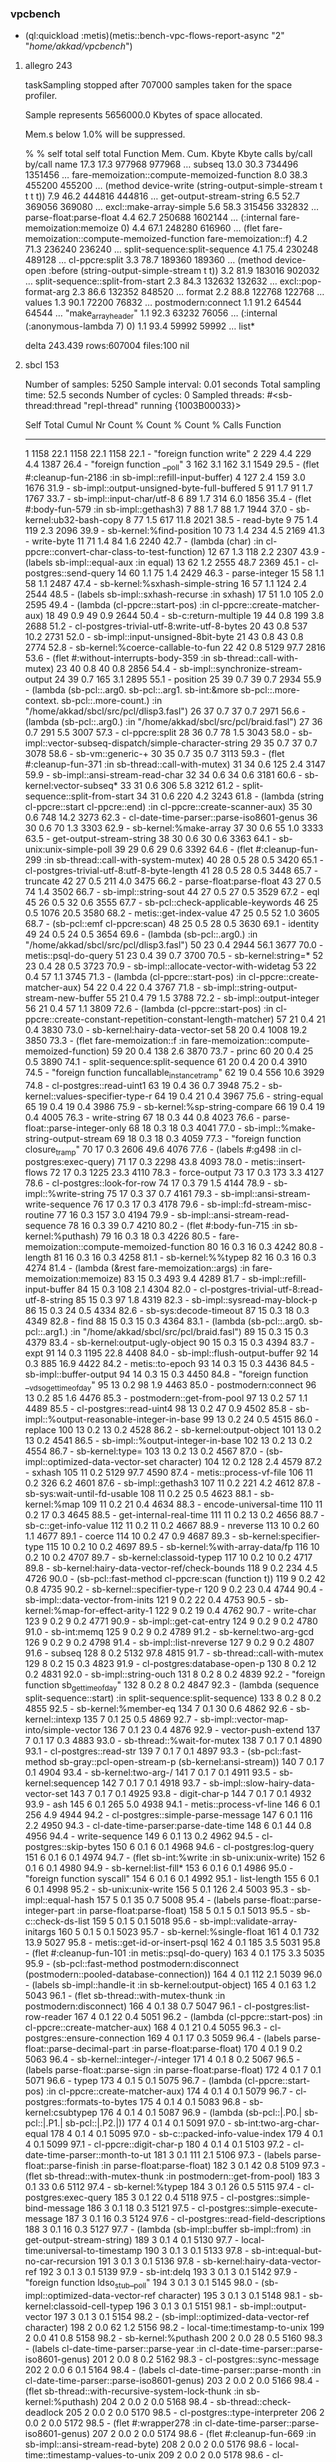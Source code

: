 *** vpcbench
-  (ql:quickload :metis)(metis::bench-vpc-flows-report-async "2" "/home/akkad/vpcbench/")
**** allegro 243
taskSampling stopped after 707000 samples taken for the space profiler.

Sample represents 5656000.0 Kbytes of space allocated.

Mem.s below 1.0% will be suppressed.

 %    %     self   total         self   total  Function
Mem. Cum.  Kbyte   Kbyte calls by/call by/call   name
17.3 17.3 977968  977968                       ... subseq
13.0 30.3 734496 1351456                       ... fare-memoization::compute-memoized-function
 8.0 38.3 455200  455200                       ... (method device-write (string-output-simple-stream t t t t))
 7.9 46.2 444816  444816                       ... get-output-stream-string
 6.5 52.7 369056  369080                       ... excl::make-array-simple
 5.6 58.3 315456  332832                       ... parse-float:parse-float
 4.4 62.7 250688 1602144                       ... (:internal fare-memoization:memoize 0)
 4.4 67.1 248280  616960                       ... (flet fare-memoization::compute-memoized-function fare-memoization::f)
 4.2 71.3 236240  236240                       ... split-sequence:split-sequence
 4.1 75.4 230248  489128                       ... cl-ppcre:split
 3.3 78.7 189360  189360                       ... (method device-open :before (string-output-simple-stream t t))
 3.2 81.9 183016  902032                       ... split-sequence::split-from-start
 2.3 84.3 132632  132632                       ... excl::pop-format-arg
 2.3 86.6 132352  848520                       ... format
 2.2 88.8 122768  122768                       ... values
 1.3 90.1  72200   76832                       ... postmodern:connect
 1.1 91.2  64544   64544                       ... "make_array_header"
 1.1 92.3  63232   76056                       ... (:internal (:anonymous-lambda 7) 0)
 1.1 93.4  59992   59992                       ... list*

delta 243.439 rows:607004 files:100
nil

**** sbcl 153

Number of samples:   5250
Sample interval:     0.01 seconds
Total sampling time: 52.5 seconds
Number of cycles:    0
Sampled threads:
 #<sb-thread:thread "repl-thread" running {1003B00033}>

           Self        Total        Cumul
  Nr  Count     %  Count     %  Count     %    Calls  Function
------------------------------------------------------------------------
   1   1158  22.1   1158  22.1   1158  22.1        -  "foreign function write"
   2    229   4.4    229   4.4   1387  26.4        -  "foreign function __poll"
   3    162   3.1    162   3.1   1549  29.5        -  (flet #:cleanup-fun-2186 :in sb-impl::refill-input-buffer)
   4    127   2.4    159   3.0   1676  31.9        -  sb-impl::output-unsigned-byte-full-buffered
   5     91   1.7     91   1.7   1767  33.7        -  sb-impl::input-char/utf-8
   6     89   1.7    314   6.0   1856  35.4        -  (flet #:body-fun-579 :in sb-impl::gethash3)
   7     88   1.7     88   1.7   1944  37.0        -  sb-kernel:ub32-bash-copy
   8     77   1.5    617  11.8   2021  38.5        -  read-byte
   9     75   1.4    119   2.3   2096  39.9        -  sb-kernel:%find-position
  10     73   1.4    234   4.5   2169  41.3        -  write-byte
  11     71   1.4     84   1.6   2240  42.7        -  (lambda (char) :in cl-ppcre::convert-char-class-to-test-function)
  12     67   1.3    118   2.2   2307  43.9        -  (labels sb-impl::equal-aux :in equal)
  13     62   1.2   2555  48.7   2369  45.1        -  cl-postgres::send-query
  14     60   1.1     75   1.4   2429  46.3        -  parse-integer
  15     58   1.1     58   1.1   2487  47.4        -  sb-kernel:%sxhash-simple-string
  16     57   1.1    124   2.4   2544  48.5        -  (labels sb-impl::sxhash-recurse :in sxhash)
  17     51   1.0    105   2.0   2595  49.4        -  (lambda (cl-ppcre::start-pos) :in cl-ppcre::create-matcher-aux)
  18     49   0.9     49   0.9   2644  50.4        -  sb-c:return-multiple
  19     44   0.8    199   3.8   2688  51.2        -  cl-postgres-trivial-utf-8:write-utf-8-bytes
  20     43   0.8    537  10.2   2731  52.0        -  sb-impl::input-unsigned-8bit-byte
  21     43   0.8     43   0.8   2774  52.8        -  sb-kernel:%coerce-callable-to-fun
  22     42   0.8   5129  97.7   2816  53.6        -  (flet #:without-interrupts-body-359 :in sb-thread::call-with-mutex)
  23     40   0.8     40   0.8   2856  54.4        -  sb-impl::synchronize-stream-output
  24     39   0.7    165   3.1   2895  55.1        -  position
  25     39   0.7     39   0.7   2934  55.9        -  (lambda (sb-pcl::.arg0. sb-pcl::.arg1. sb-int:&more sb-pcl::.more-context. sb-pcl::.more-count.) :in "/home/akkad/sbcl/src/pcl/dlisp3.fasl")
  26     37   0.7     37   0.7   2971  56.6        -  (lambda (sb-pcl::.arg0.) :in "/home/akkad/sbcl/src/pcl/braid.fasl")
  27     36   0.7    291   5.5   3007  57.3        -  cl-ppcre:split
  28     36   0.7     78   1.5   3043  58.0        -  sb-impl::vector-subseq-dispatch/simple-character-string
  29     35   0.7     37   0.7   3078  58.6        -  sb-vm::generic-+
  30     35   0.7     35   0.7   3113  59.3        -  (flet #:cleanup-fun-371 :in sb-thread::call-with-mutex)
  31     34   0.6    125   2.4   3147  59.9        -  sb-impl::ansi-stream-read-char
  32     34   0.6     34   0.6   3181  60.6        -  sb-kernel:vector-subseq*
  33     31   0.6    306   5.8   3212  61.2        -  split-sequence::split-from-start
  34     31   0.6    220   4.2   3243  61.8        -  (lambda (string cl-ppcre::start cl-ppcre::end) :in cl-ppcre::create-scanner-aux)
  35     30   0.6    748  14.2   3273  62.3        -  cl-date-time-parser::parse-iso8601-genus
  36     30   0.6     70   1.3   3303  62.9        -  sb-kernel:%make-array
  37     30   0.6     55   1.0   3333  63.5        -  get-output-stream-string
  38     30   0.6     30   0.6   3363  64.1        -  sb-unix:unix-simple-poll
  39     29   0.6     29   0.6   3392  64.6        -  (flet #:cleanup-fun-299 :in sb-thread::call-with-system-mutex)
  40     28   0.5     28   0.5   3420  65.1        -  cl-postgres-trivial-utf-8:utf-8-byte-length
  41     28   0.5     28   0.5   3448  65.7        -  truncate
  42     27   0.5    211   4.0   3475  66.2        -  parse-float:parse-float
  43     27   0.5     74   1.4   3502  66.7        -  sb-impl::string-sout
  44     27   0.5     27   0.5   3529  67.2        -  eql
  45     26   0.5     32   0.6   3555  67.7        -  sb-pcl::check-applicable-keywords
  46     25   0.5   1076  20.5   3580  68.2        -  metis::get-index-value
  47     25   0.5     52   1.0   3605  68.7        -  (sb-pcl::emf cl-ppcre:scan)
  48     25   0.5     28   0.5   3630  69.1        -  identity
  49     24   0.5     24   0.5   3654  69.6        -  (lambda (sb-pcl::.arg0.) :in "/home/akkad/sbcl/src/pcl/dlisp3.fasl")
  50     23   0.4   2944  56.1   3677  70.0        -  metis::psql-do-query
  51     23   0.4     39   0.7   3700  70.5        -  sb-kernel:string=*
  52     23   0.4     28   0.5   3723  70.9        -  sb-impl::allocate-vector-with-widetag
  53     22   0.4     57   1.1   3745  71.3        -  (lambda (cl-ppcre::start-pos) :in cl-ppcre::create-matcher-aux)
  54     22   0.4     22   0.4   3767  71.8        -  sb-impl::string-output-stream-new-buffer
  55     21   0.4     79   1.5   3788  72.2        -  sb-impl::output-integer
  56     21   0.4     57   1.1   3809  72.6        -  (lambda (cl-ppcre::start-pos) :in cl-ppcre::create-constant-repetition-constant-length-matcher)
  57     21   0.4     21   0.4   3830  73.0        -  sb-kernel:hairy-data-vector-set
  58     20   0.4   1008  19.2   3850  73.3        -  (flet fare-memoization::f :in fare-memoization::compute-memoized-function)
  59     20   0.4    138   2.6   3870  73.7        -  princ
  60     20   0.4     25   0.5   3890  74.1        -  split-sequence:split-sequence
  61     20   0.4     20   0.4   3910  74.5        -  "foreign function funcallable_instance_tramp"
  62     19   0.4    556  10.6   3929  74.8        -  cl-postgres::read-uint1
  63     19   0.4     36   0.7   3948  75.2        -  sb-kernel::values-specifier-type-r
  64     19   0.4     21   0.4   3967  75.6        -  string-equal
  65     19   0.4     19   0.4   3986  75.9        -  sb-kernel:%sp-string-compare
  66     19   0.4     19   0.4   4005  76.3        -  write-string
  67     18   0.3     44   0.8   4023  76.6        -  parse-float::parse-integer-only
  68     18   0.3     18   0.3   4041  77.0        -  sb-impl::%make-string-output-stream
  69     18   0.3     18   0.3   4059  77.3        -  "foreign function closure_tramp"
  70     17   0.3   2606  49.6   4076  77.6        -  (labels #:g498 :in cl-postgres:exec-query)
  71     17   0.3   2298  43.8   4093  78.0        -  metis::insert-flows
  72     17   0.3   1225  23.3   4110  78.3        -  force-output
  73     17   0.3    173   3.3   4127  78.6        -  cl-postgres::look-for-row
  74     17   0.3     79   1.5   4144  78.9        -  sb-impl::%write-string
  75     17   0.3     37   0.7   4161  79.3        -  sb-impl::ansi-stream-write-sequence
  76     17   0.3     17   0.3   4178  79.6        -  sb-impl::fd-stream-misc-routine
  77     16   0.3    157   3.0   4194  79.9        -  sb-impl::ansi-stream-read-sequence
  78     16   0.3     39   0.7   4210  80.2        -  (flet #:body-fun-715 :in sb-kernel:%puthash)
  79     16   0.3     18   0.3   4226  80.5        -  fare-memoization::compute-memoized-function
  80     16   0.3     16   0.3   4242  80.8        -  length
  81     16   0.3     16   0.3   4258  81.1        -  sb-kernel:%%typep
  82     16   0.3     16   0.3   4274  81.4        -  (lambda (&rest fare-memoization::args) :in fare-memoization:memoize)
  83     15   0.3    493   9.4   4289  81.7        -  sb-impl::refill-input-buffer
  84     15   0.3    108   2.1   4304  82.0        -  cl-postgres-trivial-utf-8:read-utf-8-string
  85     15   0.3     97   1.8   4319  82.3        -  sb-impl::sysread-may-block-p
  86     15   0.3     24   0.5   4334  82.6        -  sb-sys:decode-timeout
  87     15   0.3     18   0.3   4349  82.8        -  find
  88     15   0.3     15   0.3   4364  83.1        -  (lambda (sb-pcl::.arg0. sb-pcl::.arg1.) :in "/home/akkad/sbcl/src/pcl/braid.fasl")
  89     15   0.3     15   0.3   4379  83.4        -  sb-kernel:output-ugly-object
  90     15   0.3     15   0.3   4394  83.7        -  expt
  91     14   0.3   1195  22.8   4408  84.0        -  sb-impl::flush-output-buffer
  92     14   0.3    885  16.9   4422  84.2        -  metis::to-epoch
  93     14   0.3     15   0.3   4436  84.5        -  sb-impl::buffer-output
  94     14   0.3     15   0.3   4450  84.8        -  "foreign function __vdso_gettimeofday"
  95     13   0.2     98   1.9   4463  85.0        -  postmodern:connect
  96     13   0.2     85   1.6   4476  85.3        -  postmodern::get-from-pool
  97     13   0.2     57   1.1   4489  85.5        -  cl-postgres::read-uint4
  98     13   0.2     47   0.9   4502  85.8        -  sb-impl::%output-reasonable-integer-in-base
  99     13   0.2     24   0.5   4515  86.0        -  replace
 100     13   0.2     13   0.2   4528  86.2        -  sb-kernel:output-object
 101     13   0.2     13   0.2   4541  86.5        -  sb-impl::%output-integer-in-base
 102     13   0.2     13   0.2   4554  86.7        -  sb-kernel:type=
 103     13   0.2     13   0.2   4567  87.0        -  (sb-impl::optimized-data-vector-set character)
 104     12   0.2    128   2.4   4579  87.2        -  sxhash
 105     11   0.2   5129  97.7   4590  87.4        -  metis::process-vf-file
 106     11   0.2    326   6.2   4601  87.6        -  sb-impl::gethash3
 107     11   0.2    221   4.2   4612  87.8        -  sb-sys:wait-until-fd-usable
 108     11   0.2     25   0.5   4623  88.1        -  sb-kernel:%map
 109     11   0.2     21   0.4   4634  88.3        -  encode-universal-time
 110     11   0.2     17   0.3   4645  88.5        -  get-internal-real-time
 111     11   0.2     13   0.2   4656  88.7        -  sb-c::get-info-value
 112     11   0.2     11   0.2   4667  88.9        -  nreverse
 113     10   0.2     60   1.1   4677  89.1        -  coerce
 114     10   0.2     47   0.9   4687  89.3        -  sb-kernel:specifier-type
 115     10   0.2     10   0.2   4697  89.5        -  sb-kernel:%with-array-data/fp
 116     10   0.2     10   0.2   4707  89.7        -  sb-kernel:classoid-typep
 117     10   0.2     10   0.2   4717  89.8        -  sb-kernel:hairy-data-vector-ref/check-bounds
 118      9   0.2    234   4.5   4726  90.0        -  (sb-pcl::fast-method cl-ppcre:scan (function t))
 119      9   0.2     42   0.8   4735  90.2        -  sb-kernel::specifier-type-r
 120      9   0.2     23   0.4   4744  90.4        -  sb-impl::data-vector-from-inits
 121      9   0.2     22   0.4   4753  90.5        -  sb-kernel:%map-for-effect-arity-1
 122      9   0.2     19   0.4   4762  90.7        -  write-char
 123      9   0.2      9   0.2   4771  90.9        -  sb-impl::get-cat-entry
 124      9   0.2      9   0.2   4780  91.0        -  sb-int:memq
 125      9   0.2      9   0.2   4789  91.2        -  sb-kernel:two-arg-gcd
 126      9   0.2      9   0.2   4798  91.4        -  sb-impl::list-nreverse
 127      9   0.2      9   0.2   4807  91.6        -  subseq
 128      8   0.2   5132  97.8   4815  91.7        -  sb-thread::call-with-mutex
 129      8   0.2     15   0.3   4823  91.9        -  cl-postgres:database-open-p
 130      8   0.2     12   0.2   4831  92.0        -  sb-impl::string-ouch
 131      8   0.2      8   0.2   4839  92.2        -  "foreign function sb_gettimeofday"
 132      8   0.2      8   0.2   4847  92.3        -  (lambda (sequence split-sequence::start) :in split-sequence:split-sequence)
 133      8   0.2      8   0.2   4855  92.5        -  sb-kernel:%member-eq
 134      7   0.1     30   0.6   4862  92.6        -  sb-kernel::intexp
 135      7   0.1     25   0.5   4869  92.7        -  sb-impl::vector-map-into/simple-vector
 136      7   0.1     23   0.4   4876  92.9        -  vector-push-extend
 137      7   0.1     17   0.3   4883  93.0        -  sb-thread::%wait-for-mutex
 138      7   0.1      7   0.1   4890  93.1        -  cl-postgres::read-str
 139      7   0.1      7   0.1   4897  93.3        -  (sb-pcl::fast-method sb-gray::pcl-open-stream-p (sb-kernel:ansi-stream))
 140      7   0.1      7   0.1   4904  93.4        -  sb-kernel:two-arg-/
 141      7   0.1      7   0.1   4911  93.5        -  sb-kernel:sequencep
 142      7   0.1      7   0.1   4918  93.7        -  sb-impl::slow-hairy-data-vector-set
 143      7   0.1      7   0.1   4925  93.8        -  digit-char-p
 144      7   0.1      7   0.1   4932  93.9        -  ash
 145      6   0.1    265   5.0   4938  94.1        -  metis::process-vf-line
 146      6   0.1    256   4.9   4944  94.2        -  cl-postgres::simple-parse-message
 147      6   0.1    116   2.2   4950  94.3        -  cl-date-time-parser:parse-date-time
 148      6   0.1     44   0.8   4956  94.4        -  write-sequence
 149      6   0.1     13   0.2   4962  94.5        -  cl-postgres::skip-bytes
 150      6   0.1      6   0.1   4968  94.6        -  cl-postgres:log-query
 151      6   0.1      6   0.1   4974  94.7        -  (flet sb-int:%write :in sb-unix:unix-write)
 152      6   0.1      6   0.1   4980  94.9        -  sb-kernel:list-fill*
 153      6   0.1      6   0.1   4986  95.0        -  "foreign function syscall"
 154      6   0.1      6   0.1   4992  95.1        -  list-length
 155      6   0.1      6   0.1   4998  95.2        -  sb-unix:unix-write
 156      5   0.1    126   2.4   5003  95.3        -  sb-impl::equal-hash
 157      5   0.1     35   0.7   5008  95.4        -  (labels parse-float::parse-integer-part :in parse-float:parse-float)
 158      5   0.1      5   0.1   5013  95.5        -  sb-c::check-ds-list
 159      5   0.1      5   0.1   5018  95.6        -  sb-impl::validate-array-initargs
 160      5   0.1      5   0.1   5023  95.7        -  sb-kernel:%single-float
 161      4   0.1    732  13.9   5027  95.8        -  metis::get-id-or-insert-psql
 162      4   0.1    185   3.5   5031  95.8        -  (flet #:cleanup-fun-101 :in metis::psql-do-query)
 163      4   0.1    175   3.3   5035  95.9        -  (sb-pcl::fast-method postmodern:disconnect (postmodern::pooled-database-connection))
 164      4   0.1    112   2.1   5039  96.0        -  (labels sb-impl::handle-it :in sb-kernel:output-object)
 165      4   0.1     63   1.2   5043  96.1        -  (flet sb-thread::with-mutex-thunk :in postmodern:disconnect)
 166      4   0.1     38   0.7   5047  96.1        -  cl-postgres:list-row-reader
 167      4   0.1     22   0.4   5051  96.2        -  (lambda (cl-ppcre::start-pos) :in cl-ppcre::create-matcher-aux)
 168      4   0.1     21   0.4   5055  96.3        -  cl-postgres::ensure-connection
 169      4   0.1     17   0.3   5059  96.4        -  (labels parse-float::parse-decimal-part :in parse-float:parse-float)
 170      4   0.1      9   0.2   5063  96.4        -  sb-kernel::integer-/-integer
 171      4   0.1      8   0.2   5067  96.5        -  (labels parse-float::parse-sign :in parse-float:parse-float)
 172      4   0.1      7   0.1   5071  96.6        -  typep
 173      4   0.1      5   0.1   5075  96.7        -  (lambda (cl-ppcre::start-pos) :in cl-ppcre::create-matcher-aux)
 174      4   0.1      4   0.1   5079  96.7        -  cl-postgres::formats-to-bytes
 175      4   0.1      4   0.1   5083  96.8        -  sb-kernel:csubtypep
 176      4   0.1      4   0.1   5087  96.9        -  (lambda (sb-pcl::|.P0.| sb-pcl::|.P1.| sb-pcl::|.P2.|))
 177      4   0.1      4   0.1   5091  97.0        -  sb-int:two-arg-char-equal
 178      4   0.1      4   0.1   5095  97.0        -  sb-c::packed-info-value-index
 179      4   0.1      4   0.1   5099  97.1        -  cl-ppcre::digit-char-p
 180      4   0.1      4   0.1   5103  97.2        -  cl-date-time-parser::month-to-ut
 181      3   0.1    111   2.1   5106  97.3        -  (labels parse-float::parse-finish :in parse-float:parse-float)
 182      3   0.1     42   0.8   5109  97.3        -  (flet sb-thread::with-mutex-thunk :in postmodern::get-from-pool)
 183      3   0.1     33   0.6   5112  97.4        -  sb-kernel:%typep
 184      3   0.1     26   0.5   5115  97.4        -  cl-postgres:exec-query
 185      3   0.1     22   0.4   5118  97.5        -  cl-postgres::simple-bind-message
 186      3   0.1     18   0.3   5121  97.5        -  cl-postgres::simple-execute-message
 187      3   0.1     16   0.3   5124  97.6        -  cl-postgres::read-field-descriptions
 188      3   0.1     16   0.3   5127  97.7        -  (lambda (sb-impl::buffer sb-impl::from) :in get-output-stream-string)
 189      3   0.1      4   0.1   5130  97.7        -  local-time:universal-to-timestamp
 190      3   0.1      3   0.1   5133  97.8        -  sb-int:equal-but-no-car-recursion
 191      3   0.1      3   0.1   5136  97.8        -  sb-kernel:hairy-data-vector-ref
 192      3   0.1      3   0.1   5139  97.9        -  sb-int:delq
 193      3   0.1      3   0.1   5142  97.9        -  "foreign function ldso_stub__poll"
 194      3   0.1      3   0.1   5145  98.0        -  (sb-impl::optimized-data-vector-ref character)
 195      3   0.1      3   0.1   5148  98.1        -  sb-kernel:classoid-cell-typep
 196      3   0.1      3   0.1   5151  98.1        -  sb-impl::output-vector
 197      3   0.1      3   0.1   5154  98.2        -  (sb-impl::optimized-data-vector-ref character)
 198      2   0.0     62   1.2   5156  98.2        -  local-time:timestamp-to-unix
 199      2   0.0     41   0.8   5158  98.2        -  sb-kernel:%puthash
 200      2   0.0     28   0.5   5160  98.3        -  (labels cl-date-time-parser::parse-year :in cl-date-time-parser::parse-iso8601-genus)
 201      2   0.0      8   0.2   5162  98.3        -  cl-postgres::sync-message
 202      2   0.0      6   0.1   5164  98.4        -  (labels cl-date-time-parser::parse-month :in cl-date-time-parser::parse-iso8601-genus)
 203      2   0.0      2   0.0   5166  98.4        -  (flet sb-thread::with-recursive-system-lock-thunk :in sb-kernel:%puthash)
 204      2   0.0      2   0.0   5168  98.4        -  sb-thread::check-deadlock
 205      2   0.0      2   0.0   5170  98.5        -  cl-postgres::type-interpreter
 206      2   0.0      2   0.0   5172  98.5        -  (flet #:wrapper278 :in cl-date-time-parser::parse-iso8601-genus)
 207      2   0.0      2   0.0   5174  98.6        -  (flet #:cleanup-fun-669 :in sb-impl::ansi-stream-read-byte)
 208      2   0.0      2   0.0   5176  98.6        -  local-time::timestamp-values-to-unix
 209      2   0.0      2   0.0   5178  98.6        -  cl-postgres::read-uint2
 210      2   0.0      2   0.0   5180  98.7        -  cl-date-time-parser::year-to-ut
 211      2   0.0      2   0.0   5182  98.7        -  (labels sb-impl::print-it :in sb-kernel:output-object)
 212      2   0.0      2   0.0   5184  98.7        -  "foreign function futex_wait"
 213      1   0.0     88   1.7   5185  98.8        -  (labels cl-date-time-parser::parse-extended-format :in cl-date-time-parser::parse-iso8601-genus)
 214      1   0.0     23   0.4   5186  98.8        -  (flet sb-impl::replace-all :in get-output-stream-string)
 215      1   0.0     10   0.2   5187  98.8        -  sb-impl::leap-years-before
 216      1   0.0      9   0.2   5188  98.8        -  cl-postgres::flush-message
 217      1   0.0      8   0.2   5189  98.8        -  (flet #:cleanup-fun-509 :in cl-postgres:exec-query)
 218      1   0.0      4   0.1   5190  98.9        -  (labels cl-date-time-parser::parse-days :in cl-date-time-parser::parse-iso8601-genus)
 219      1   0.0      1   0.0   5191  98.9        -  "foreign function open64"
 220      1   0.0      1   0.0   5192  98.9        -  sb-c::maybe-add-eql-var-lvar-constraint
 221      1   0.0      1   0.0   5193  98.9        -  sb-c::%processing-decls
 222      1   0.0      1   0.0   5194  98.9        -  (sb-c::vop-arg-typep)
 223      1   0.0      1   0.0   5195  99.0        -  sb-walker::with-augmented-environment-internal
 224      1   0.0      1   0.0   5196  99.0        -  sb-kernel:copy-ub8-to-system-area
 225      1   0.0      1   0.0   5197  99.0        -  cl-date-time-parser::leap-year-p
 226      1   0.0      1   0.0   5198  99.0        -  equal
 227      1   0.0      1   0.0   5199  99.0        -  "foreign function __xstat64"
 228      1   0.0      1   0.0   5200  99.0        -  (labels sb-impl::sxhash-number :in sxhash)
 229      1   0.0      1   0.0   5201  99.1        -  (flet #:cleanup-fun-450 :in sb-thread::call-with-recursive-system-lock/without-gcing)
 230      1   0.0      1   0.0   5202  99.1        -  list
 231      1   0.0      1   0.0   5203  99.1        -  sb-pcl::%make-standard-instance
 232      1   0.0      1   0.0   5204  99.1        -  (sb-impl::optimized-data-vector-ref t)
 233      1   0.0      1   0.0   5205  99.1        -  "foreign function ldso_stub__memcmp"
 234      1   0.0      1   0.0   5206  99.2        -  sb-impl::output-to-c-string/utf-8
 235      1   0.0      1   0.0   5207  99.2        -  (lambda (#:g232 #:g233) :in "/home/akkad/quicklisp/dists/quicklisp/software/postmodern-20160208-git/cl-postgres/interpret.lisp")
 236      1   0.0      1   0.0   5208  99.2        -  (flet #:cleanup-fun-3568 :in sb-impl::release-fd-stream-resources)
 237      1   0.0      1   0.0   5209  99.2        -  (lambda (sb-pcl::.arg0.) :in "/home/akkad/sbcl/src/pcl/braid.fasl")
 238      1   0.0      1   0.0   5210  99.2        -  sb-kernel:two-arg-*
 239      1   0.0      1   0.0   5211  99.3        -  (lambda (sb-pcl::|.P0.| sb-pcl::|.P1.| sb-pcl::|.P2.| sb-pcl::|.P3.|))
 240      1   0.0      1   0.0   5212  99.3        -  values
 241      1   0.0      1   0.0   5213  99.3        -  (labels #:g499 :in cl-postgres:exec-query)
 242      1   0.0      1   0.0   5214  99.3        -  metis::flatten
 243      1   0.0      1   0.0   5215  99.3        -  "foreign function __close"
 244      1   0.0      1   0.0   5216  99.4        -  valid-type-specifier-p
 245      1   0.0      1   0.0   5217  99.4        -  (flet sb-kernel::integer*ratio :in sb-kernel:two-arg-*)
 246      1   0.0      1   0.0   5218  99.4        -  "foreign function ldso_stub__write"
 247      0   0.0   5129  97.7   5218  99.4        -  pcall::execute-task
 248      0   0.0   5129  97.7   5218  99.4        -  pcall:join
 249      0   0.0   5129  97.7   5218  99.4        -  metis::vpc-flows-report-async
 250      0   0.0   5129  97.7   5218  99.4        -  metis::bench-vpc-flows-report-async
 251      0   0.0   5129  97.7   5218  99.4        -  sb-int:simple-eval-in-lexenv
 252      0   0.0   5129  97.7   5218  99.4        -  eval
 253      0   0.0   5129  97.7   5218  99.4        -  swank::eval-region
 254      0   0.0   5129  97.7   5218  99.4        -  (lambda nil :in swank-repl::repl-eval)
 255      0   0.0   5129  97.7   5218  99.4        -  swank-repl::track-package
 256      0   0.0   5129  97.7   5218  99.4        -  swank::call-with-retry-restart
 257      0   0.0   5129  97.7   5218  99.4        -  swank::call-with-buffer-syntax
 258      0   0.0   5129  97.7   5218  99.4        -  swank-repl::repl-eval
 259      0   0.0   5129  97.7   5218  99.4        -  swank:eval-for-emacs
 260      0   0.0   5129  97.7   5218  99.4        -  swank::process-requests
 261      0   0.0   5129  97.7   5218  99.4        -  (lambda nil :in swank::handle-requests)
 262      0   0.0   5129  97.7   5218  99.4        -  swank/sbcl::call-with-break-hook
 263      0   0.0   5129  97.7   5218  99.4        -  (flet swank/backend:call-with-debugger-hook :in "/home/akkad/quicklisp/dists/quicklisp/software/slime-v2.18/swank/sbcl.lisp")
 264      0   0.0   5129  97.7   5218  99.4        -  swank::call-with-bindings
 265      0   0.0   5129  97.7   5218  99.4        -  swank::handle-requests
 266      0   0.0   5129  97.7   5218  99.4        -  (flet #:without-interrupts-body-1158 :in sb-thread::initial-thread-function-trampoline)
 267      0   0.0   5129  97.7   5218  99.4        -  (flet sb-thread::with-mutex-thunk :in sb-thread::initial-thread-function-trampoline)
 268      0   0.0   5129  97.7   5218  99.4        -  sb-thread::initial-thread-function-trampoline
 269      0   0.0   5129  97.7   5218  99.4        -  "foreign function call_into_lisp"
 270      0   0.0   5129  97.7   5218  99.4        -  "foreign function new_thread_trampoline"
 271      0   0.0    225   4.3   5218  99.4        -  uiop/stream:call-with-temporary-file
 272      0   0.0    225   4.3   5218  99.4        -  (labels uiop/run-program::hard-case :in uiop/run-program::%call-with-program-io)
 273      0   0.0    225   4.3   5218  99.4        -  uiop/run-program::%use-system
 274      0   0.0    222   4.2   5218  99.4        -  (flet #:before7818 :in uiop/run-program::%call-with-program-io)
 275      0   0.0    198   3.8   5218  99.4        -  cl-postgres::write-str
 276      0   0.0    192   3.7   5218  99.4        -  uiop/stream:call-with-input-file
 277      0   0.0    191   3.6   5218  99.4        -  (labels uiop/run-program::activity :in uiop/run-program::%call-with-program-io)
 278      0   0.0    187   3.6   5218  99.4        -  uiop/stream:slurp-stream-string
 279      0   0.0    182   3.5   5218  99.4        -  uiop/stream:copy-stream-to-stream
 280      0   0.0    157   3.0   5218  99.4        -  read-sequence
 281      0   0.0     30   0.6   5218  99.4        -  run-program
 282      0   0.0     30   0.6   5218  99.4        -  uiop/run-program::%run-program
 283      0   0.0     30   0.6   5218  99.4        -  uiop/run-program::%system
 284      0   0.0     30   0.6   5218  99.4        -  (lambda (uiop/run-program::reduced-input #:g8300) :in uiop/run-program::%use-system)
 285      0   0.0     29   0.6   5218  99.4        -  sb-thread::call-with-system-mutex
 286      0   0.0      6   0.1   5218  99.4        -  sb-thread::%%wait-for-mutex
 287      0   0.0      6   0.1   5218  99.4        -  cl-postgres::simple-describe-message
 288      0   0.0      4   0.1   5218  99.4        -  sb-pcl::get-fun1
 289      0   0.0      4   0.1   5218  99.4        -  sb-pcl::compute-secondary-dispatch-function1
 290      0   0.0      4   0.1   5218  99.4        -  sb-pcl::get-secondary-dispatch-function1
 291      0   0.0      4   0.1   5218  99.4        -  sb-pcl::cache-miss-values-internal
 292      0   0.0      4   0.1   5218  99.4        -  sb-pcl::cache-miss-values
 293      0   0.0      4   0.1   5218  99.4        -  sb-pcl::initial-dfun
 294      0   0.0      3   0.1   5218  99.4        -  open
 295      0   0.0      3   0.1   5218  99.4        -  sb-c::compile-component
 296      0   0.0      3   0.1   5218  99.4        -  sb-c::%compile
 297      0   0.0      3   0.1   5218  99.4        -  (flet #:without-interrupts-body-387 :in sb-thread::call-with-recursive-lock)
 298      0   0.0      3   0.1   5218  99.4        -  sb-thread::call-with-recursive-lock
 299      0   0.0      3   0.1   5218  99.4        -  (lambda nil :in sb-c::actually-compile)
 300      0   0.0      3   0.1   5218  99.4        -  (flet sb-c::with-it :in sb-c::%with-compilation-unit)
 301      0   0.0      3   0.1   5218  99.4        -  sb-c::actually-compile
 302      0   0.0      3   0.1   5218  99.4        -  sb-c:compile-in-lexenv
 303      0   0.0      3   0.1   5218  99.4        -  compile
 304      0   0.0      3   0.1   5218  99.4        -  sb-pcl::get-new-fun-generator
 305      0   0.0      3   0.1   5218  99.4        -  sb-walker::walk-form-internal
 306      0   0.0      3   0.1   5218  99.4        -  sb-walker::walk-let
 307      0   0.0      3   0.1   5218  99.4        -  sb-walker::walk-repeat-eval
 308      0   0.0      3   0.1   5218  99.4        -  sb-walker::walk-declarations
 309      0   0.0      3   0.1   5218  99.4        -  sb-walker::walk-locally
 310      0   0.0      3   0.1   5218  99.4        -  sb-walker::walk-lambda
 311      0   0.0      3   0.1   5218  99.4        -  sb-pcl::compute-constants
 312      0   0.0      2   0.0   5218  99.4        -  sb-c::ir1-phases
 313      0   0.0      2   0.0   5218  99.4        -  sb-pcl::make-effective-method-function-internal
 314      0   0.0      2   0.0   5218  99.4        -  sb-pcl::methods-converter
 315      0   0.0      2   0.0   5218  99.4        -  sb-pcl::net-constant-converter
 316      0   0.0      2   0.0   5218  99.4        -  (lambda (sb-pcl::f sb-pcl::c sb-pcl::e) :in sb-pcl::compute-constants)
 317      0   0.0      2   0.0   5218  99.4        -  sb-walker::walk-bindings-1
 318      0   0.0      2   0.0   5218  99.4        -  (lambda (sb-walker::real-body sb-walker::real-env) :in sb-walker::walk-let)
 319      0   0.0      2   0.0   5218  99.4        -  sb-unix:unix-stat
 320      0   0.0      2   0.0   5218  99.4        -  sb-impl::query-file-system
 321      0   0.0      2   0.0   5218  99.4        -  probe-file
 322      0   0.0      2   0.0   5218  99.4        -  (flet sb-impl::f :in sb-impl::vector-map-into/simple-vector)
 323      0   0.0      2   0.0   5218  99.4        -  metis::flow-mark-file-processed
 324      0   0.0      2   0.0   5218  99.4        -  (sb-pcl::fast-method sb-gray::pcl-close (sb-kernel:ansi-stream))
 325      0   0.0      1   0.0   5218  99.4        -  sb-c::constraint-propagate-in-block
 326      0   0.0      1   0.0   5218  99.4        -  sb-c::find-block-type-constraints
 327      0   0.0      1   0.0   5218  99.4        -  sb-c::find-and-propagate-constraints
 328      0   0.0      1   0.0   5218  99.4        -  sb-c::constraint-propagate
 329      0   0.0      1   0.0   5218  99.4        -  sb-c::ir1-convert-let
 330      0   0.0      1   0.0   5218  99.4        -  sb-c::ir1-convert
 331      0   0.0      1   0.0   5218  99.4        -  sb-c::ir1-convert-global-functoid
 332      0   0.0      1   0.0   5218  99.4        -  (flet sb-c::closure-needing-ir1-environment-from-node :in sb-c::filter-lvar)
 333      0   0.0      1   0.0   5218  99.4        -  sb-c::%with-ir1-environment-from-node
 334      0   0.0      1   0.0   5218  99.4        -  sb-c::filter-lvar
 335      0   0.0      1   0.0   5218  99.4        -  sb-c::convert-type-check
 336      0   0.0      1   0.0   5218  99.4        -  sb-c::generate-type-checks
 337      0   0.0      1   0.0   5218  99.4        -  sb-c::template-args-ok
 338      0   0.0      1   0.0   5218  99.4        -  sb-c::is-ok-template-use
 339      0   0.0      1   0.0   5218  99.4        -  sb-c::find-template
 340      0   0.0      1   0.0   5218  99.4        -  sb-c::find-template-for-ltn-policy
 341      0   0.0      1   0.0   5218  99.4        -  sb-c::ltn-analyze-known-call
 342      0   0.0      1   0.0   5218  99.4        -  sb-c::ltn-analyze-block
 343      0   0.0      1   0.0   5218  99.4        -  sb-c::ltn-analyze
 344      0   0.0      1   0.0   5218  99.4        -  sb-c::%compile-component
 345      0   0.0      1   0.0   5218  99.4        -  (flet sb-impl::copy-to-buffer :in sb-impl::buffer-output)
 346      0   0.0      1   0.0   5218  99.4        -  sb-thread::call-with-recursive-system-lock/without-gcing
 347      0   0.0      1   0.0   5218  99.4        -  cl-postgres::read-int4
 348      0   0.0      1   0.0   5218  99.4        -  sb-impl::release-fd-stream-resources
 349      0   0.0      1   0.0   5218  99.4        -  (flet #:cleanup-fun-6070 :in uiop/stream:call-with-temporary-file)
 350      0   0.0      1   0.0   5218  99.4        -  (flet #:cleanup-fun-5529 :in uiop/stream:copy-stream-to-stream)
 351      0   0.0      1   0.0   5218  99.4        -  (flet #:cleanup-fun-1433 :in run-program)
------------------------------------------------------------------------
         32   0.6                                     elsewhere

delta 153.523 rows:607004 files:100
nil
**** ccl 284
(metis::vpc-flows-report-async metis::workers metis::path)
took 284,460,362 microseconds (284.460360 seconds) to run.
      74,261,852 microseconds ( 74.261856 seconds, 26.11%) of which was spent in GC.
During that period, and with 4 available CPU cores,
     318,943,872 microseconds (318.943880 seconds) were spent in user mode
      65,973,718 microseconds ( 65.973720 seconds) were spent in system mode
 1,963,899,498 bytes of memory allocated.
 738,159 minor page faults, 0 major page faults, 0 swaps.

delta 284.46094 rows:607004 files:100
**** lispworks 240

Call tree
Symbol                                                              seen   (%)
    1: "repl-thread"                                               15076 ( 65)
     2: eval                                                       14929 ( 64)
      3: eval                                                      14929 ( 64)
       4: metis::bench-vpc-flows-report-async                      14929 ( 64)
        5: metis::vpc-flows-report-async                           14929 ( 64)
         6: metis::process-vf-file                                 14929 ( 64)
          7: metis::process-vf-line                                14749 ( 63)
           8: metis::psql-do-query                                  8345 ( 36)
            9: read-byte                                             956 (  4)
            10: some                                                   4 (  0)
            10: char-code                                              1 (  0)
            9: map                                                   205 (  1)
            10: subst                                                 53 (  0)
             11: eql                                                   2 (  0)
            10: subtypep                                              35 (  0)
             11: equal                                                 2 (  0)
            10: length                                                 2 (  0)
            10: equal                                                  1 (  0)
            9: write-sequence                                        136 (  1)
            10: subtypep                                              31 (  0)
            10: equal                                                  7 (  0)
            10: svref                                                  7 (  0)
            10: array-element-type                                     7 (  0)
            10: cadr                                                   1 (  0)
            9: make-array                                            106 (  0)
            10: upgraded-array-element-type                           20 (  0)
             11: equal                                                 1 (  0)
            9: parse-integer                                          81 (  0)
            10: subseq                                                20 (  0)
            10: <=                                                     9 (  0)
             11: realp                                                 1 (  0)
            10: array-element-type                                     5 (  0)
            10: length                                                 3 (  0)
            9: position                                               46 (  0)
            10: eql                                                    3 (  0)
            9: vector-push-extend                                     31 (  0)
            9: write-byte                                             31 (  0)
            9: equal                                                  20 (  0)
            10: equal                                                  2 (  0)
            9: dpb                                                    12 (  0)
            9: char-code                                              11 (  0)
            9: list                                                    8 (  0)
            9: force-output                                            6 (  0)
            9: length                                                  3 (  0)
            9: (method open-stream-p (stream:buffered-stream))         3 (  0)
            9: typep                                                   3 (  0)
            9: cons                                                    2 (  0)
            9: simple-string-p                                         2 (  0)
           8: metis::insert-flows                                   6043 ( 26)
            9: metis::get-index-value                               3220 ( 14)
            10: metis::psql-do-query                                2345 ( 10)
             11: read-byte                                           242 (  1)
             11: write-sequence                                       49 (  0)
              12: subtypep                                            10 (  0)
              12: array-element-type                                   3 (  0)
              12: cadr                                                 1 (  0)
              12: svref                                                1 (  0)
              12: equal                                                1 (  0)
             11: map                                                  46 (  0)
              12: subst                                               13 (  0)
               13: eql                                                 1 (  0)
              12: subtypep                                             4 (  0)
              12: equal                                                1 (  0)
             11: make-array                                           36 (  0)
              12: upgraded-array-element-type                         14 (  0)
             11: parse-integer                                        16 (  0)
              12: <=                                                   2 (  0)
              12: subseq                                               2 (  0)
             11: position                                             11 (  0)
              12: eql                                                  1 (  0)
             11: vector-push-extend                                    8 (  0)
             11: write-byte                                            5 (  0)
             11: equal                                                 5 (  0)
             11: dpb                                                   5 (  0)
             11: list                                                  4 (  0)
             11: getf                                                  2 (  0)
             11: cons                                                  2 (  0)
             11: typep                                                 2 (  0)
             11: (method
                  open-stream-p
                  (stream:buffered-stream))                            1 (  0)
            10: equal                                                120 (  1)
             11: equal                                                 6 (  0)
            10: princ                                                 51 (  0)
             11: (method print-object (string t))                      9 (  0)
             11: (method print-object (integer t))                     1 (  0)
            10: values                                                29 (  0)
             11: length                                                6 (  0)
            10: slot-value                                            13 (  0)
             11: class-of                                              5 (  0)
            10: delete                                                 5 (  0)
            10: length                                                 2 (  0)
            10: class-of                                               1 (  0)
            10: metis::flatten                                         1 (  0)
            9: metis::to-epoch                                      1882 (  8)
            10: concatenate                                          522 (  2)
             11: subst                                               246 (  1)
              12: eql                                                  1 (  0)
             11: subtypep                                             55 (  0)
              12: equal                                                6 (  0)
             11: equal                                                 2 (  0)
             11: length                                                2 (  0)
            10: parse-integer                                         47 (  0)
             11: <=                                                    5 (  0)
             11: length                                                2 (  0)
            10: encode-universal-time                                 36 (  0)
            10: position                                              32 (  0)
             11: identity                                              1 (  0)
            10: coerce                                                30 (  0)
             11: typep                                                 2 (  0)
            10: string-equal                                          19 (  0)
            10: find                                                  18 (  0)
            10: every                                                 12 (  0)
             11: digit-char-p                                          2 (  0)
             11: length                                                1 (  0)
            10: subseq                                                10 (  0)
            10: svref                                                 10 (  0)
            10: nreconc                                                8 (  0)
            10: floor                                                  7 (  0)
            10: typep                                                  5 (  0)
            10: char                                                   5 (  0)
            10: nreverse                                               4 (  0)
            10: expt                                                   3 (  0)
            10: symbol-function                                        3 (  0)
            10: identity                                               2 (  0)
            10: array-element-type                                     2 (  0)
            10: cddr                                                   2 (  0)
            10: getf                                                   2 (  0)
            10: cadr                                                   1 (  0)
            9: princ                                                 316 (  1)
            10: (method print-object (integer t))                    130 (  1)
            10: (method
                 output-stream-p
                 (stream:buffered-stream))                             2 (  0)
            10: (method streamp (stream:fundamental-stream))           1 (  0)
            9: upgraded-array-element-type                             8 (  0)
            9: cddr                                                    3 (  0)
            9: array-element-type                                      2 (  0)
            9: char-code                                               1 (  0)
           8: position                                               174 (  1)
            9: eql                                                    15 (  0)
            9: identity                                                3 (  0)
           8: subseq                                                  16 (  0)
           8: symbol-function                                          7 (  0)
           8: length                                                   5 (  0)
           8: array-element-type                                       2 (  0)
          7: position                                                 68 (  0)
           8: eql                                                      3 (  0)
          7: write-sequence                                           40 (  0)
          7: read-sequence                                            25 (  0)
          7: get-output-stream-string                                  6 (  0)
          7: rplacd                                                    2 (  0)
          7: metis::flow-mark-file-processed                           2 (  0)
           8: metis::psql-do-query                                     2 (  0)
          7: list-length                                               1 (  0)
          7: subseq                                                    1 (  0)
          7: array-element-type                                        1 (  0)


Cumulative profile summary
Symbol                                    called  profile   (%)      top   (%)
eval                                           0    29858 (128)        0 (  0)
metis::bench-vpc-flows-report-async            0    14929 ( 64)        0 (  0)
metis::vpc-flows-report-async                  0    14929 ( 64)        0 (  0)
metis::process-vf-file                         0    14929 ( 64)        9 (  0)
metis::process-vf-line                         0    14749 ( 63)       21 (  0)
metis::psql-do-query                           0    10692 ( 46)       40 (  0)
metis::insert-flows                            0     6043 ( 26)       19 (  0)
metis::get-index-value                         0     3220 ( 14)       41 (  0)
metis::to-epoch                                0     1882 (  8)       14 (  0)
read-byte                                      0     1198 (  5)       96 (  0)
concatenate                                    0      522 (  2)       14 (  0)
princ                                          0      367 (  2)       26 (  0)
position                                       0      331 (  1)      101 (  0)
subst                                          0      312 (  1)      202 (  1)
map                                            0      251 (  1)       33 (  0)
write-sequence                                 0      225 (  1)       23 (  0)
equal                                          0      174 (  1)      165 (  1)
parse-integer                                  0      144 (  1)       59 (  0)
make-array                                     0      142 (  1)       60 (  0)
subtypep                                       0      135 (  1)       51 (  0)
(method print-object (integer t))              0      131 (  1)       12 (  0)
subseq                                         0       49 (  0)       42 (  0)
upgraded-array-element-type                    0       42 (  0)       17 (  0)
vector-push-extend                             0       39 (  0)       37 (  0)
encode-universal-time                          0       36 (  0)       10 (  0)
write-byte                                     0       36 (  0)       36 (  0)
coerce                                         0       30 (  0)        6 (  0)
values                                         0       29 (  0)       14 (  0)
length                                         0       26 (  0)       26 (  0)
eql                                            0       26 (  0)       26 (  0)
read-sequence                                  0       25 (  0)        0 (  0)
array-element-type                             0       22 (  0)       22 (  0)
string-equal                                   0       19 (  0)        7 (  0)
find                                           0       18 (  0)       14 (  0)
svref                                          0       18 (  0)       18 (  0)
dpb                                            0       17 (  0)       17 (  0)
<=                                             0       16 (  0)       15 (  0)
char-code                                      0       13 (  0)       13 (  0)
slot-value                                     0       13 (  0)        8 (  0)
typep                                          0       12 (  0)       12 (  0)
every                                          0       12 (  0)        4 (  0)
list                                           0       12 (  0)        2 (  0)
symbol-function                                0       10 (  0)       10 (  0)
(method print-object (string t))               0        9 (  0)        1 (  0)
nreconc                                        0        8 (  0)        8 (  0)
floor                                          0        7 (  0)        7 (  0)
identity                                       0        6 (  0)        6 (  0)
class-of                                       0        6 (  0)        6 (  0)
get-output-stream-string                       0        6 (  0)        0 (  0)
force-output                                   0        6 (  0)        6 (  0)
delete                                         0        5 (  0)        5 (  0)
char                                           0        5 (  0)        5 (  0)
cddr                                           0        5 (  0)        5 (  0)
some                                           0        4 (  0)        3 (  0)
cons                                           0        4 (  0)        4 (  0)
getf                                           0        4 (  0)        4 (  0)
(method
 open-stream-p
 (stream:buffered-stream))                     0        4 (  0)        4 (  0)
nreverse                                       0        4 (  0)        4 (  0)
cadr                                           0        3 (  0)        3 (  0)
expt                                           0        3 (  0)        3 (  0)
metis::flow-mark-file-processed                0        2 (  0)        0 (  0)
simple-string-p                                0        2 (  0)        2 (  0)
digit-char-p                                   0        2 (  0)        2 (  0)
(method
 output-stream-p
 (stream:buffered-stream))                     0        2 (  0)        2 (  0)
rplacd                                         0        2 (  0)        2 (  0)
metis::flatten                                 0        1 (  0)        1 (  0)
realp                                          0        1 (  0)        1 (  0)
list-length                                    0        1 (  0)        1 (  0)
(method
 streamp
 (stream:fundamental-stream))                  0        1 (  0)        1 (  0)

On average .6475 stacks profiled each profiler invocation
Top of stack not monitored 91% of the time

delta 240.847 rows:607004 files:100
nil



*** sqlless
-ccl 37s


*** allegrocache
**** 0
; cpu time (non-gc) 42.569665 sec user, 0.669740 sec system
; cpu time (gc)     51.389107 sec user, 0.136018 sec system
; cpu time (total)  93.958772 sec (00:01:33.958772) user, 0.805758 sec system
; cpu time (thread) 42.560861 sec user, 0.668755 sec system
; real time  75.679793 sec (00:01:15.679793) (125.2%)
; space allocation:
;  43,808,707 cons cells, 1,720,558,096 other bytes, 0 static bytes
; Page Faults: major: 0 (gc: 60375), minor: 224474 (gc: 60375)
./metis/metis v 0 ~/vpcbench  95.23s user 1.67s system 127% cpu 1:15.83 total

**** 1
**** 2
**** 3
